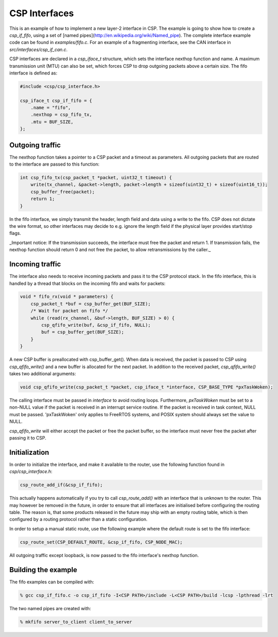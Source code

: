 CSP Interfaces
==============

This is an example of how to implement a new layer-2 interface in CSP. The example is going to show how to create a `csp_if_fifo`, using a set of [named pipes](http://en.wikipedia.org/wiki/Named_pipe). The complete interface example code can be found in `examples/fifo.c`. For an example of a fragmenting interface, see the CAN interface in `src/interfaces/csp_if_can.c`.

CSP interfaces are declared in a `csp_iface_t` structure, which sets the interface nexthop function and name. A maximum transmission unit (MTU) can also be set, which forces CSP to drop outgoing packets above a certain size. The fifo interface is defined as:

.. code-block:: c

   #include <csp/csp_interface.h>
   
   csp_iface_t csp_if_fifo = {
       .name = "fifo",
       .nexthop = csp_fifo_tx,
       .mtu = BUF_SIZE,
   };

Outgoing traffic
----------------

The nexthop function takes a pointer to a CSP packet and a timeout as parameters. All outgoing packets that are routed to the interface are passed to this function:

.. code-block:: c

   int csp_fifo_tx(csp_packet_t *packet, uint32_t timeout) {
       write(tx_channel, &packet->length, packet->length + sizeof(uint32_t) + sizeof(uint16_t));
       csp_buffer_free(packet);
       return 1;
   }

In the fifo interface, we simply transmit the header, length field and data using a write to the fifo. CSP does not dictate the wire format, so other interfaces may decide to e.g. ignore the length field if the physical layer provides start/stop flags. 

_Important notice: If the transmission succeeds, the interface must free the packet and return 1. If transmission fails, the nexthop function should return 0 and not free the packet, to allow retransmissions by the caller._

Incoming traffic
----------------

The interface also needs to receive incoming packets and pass it to the CSP protocol stack. In the fifo interface, this is handled by a thread that blocks on the incoming fifo and waits for packets:

.. code-block:: c

   void * fifo_rx(void * parameters) {
       csp_packet_t *buf = csp_buffer_get(BUF_SIZE);
       /* Wait for packet on fifo */
       while (read(rx_channel, &buf->length, BUF_SIZE) > 0) {
           csp_qfifo_write(buf, &csp_if_fifo, NULL);
           buf = csp_buffer_get(BUF_SIZE);
       }
   }

A new CSP buffer is preallocated with csp_buffer_get(). When data is received, the packet is passed to CSP using `csp_qfifo_write()` and a new buffer is allocated for the next packet. In addition to the received packet, `csp_qfifo_write()` takes two additional arguments:

.. code-block:: c

   void csp_qfifo_write(csp_packet_t *packet, csp_iface_t *interface, CSP_BASE_TYPE *pxTaskWoken);

The calling interface must be passed in `interface` to avoid routing loops. Furthermore, `pxTaskWoken` must be set to a non-NULL value if the packet is received in an interrupt service routine. If the packet is received in task context, NULL must be passed. 'pxTaskWoken' only applies to FreeRTOS systems, and POSIX system should always set the value to NULL.

`csp_qfifo_write` will either accept the packet or free the packet buffer, so the interface must never free the packet after passing it to CSP.

Initialization
--------------

In order to initialize the interface, and make it available to the router, use the following function found in `csp/csp_interface.h`:

.. code-block:: c

   csp_route_add_if(&csp_if_fifo);

This actually happens automatically if you try to call `csp_route_add()` with an interface that is unknown to the router. This may however be removed in the future, in order to ensure that all interfaces are initialised before configuring the routing table. The reason is, that some products released in the future may ship with an empty routing table, which is then configured by a routing protocol rather than a static configuration.

In order to setup a manual static route, use the following example where the default route is set to the fifo interface:

.. code-block:: c

   csp_route_set(CSP_DEFAULT_ROUTE, &csp_if_fifo, CSP_NODE_MAC);

All outgoing traffic except loopback, is now passed to the fifo interface's nexthop function. 

Building the example
--------------------

The fifo examples can be compiled with:

.. code-block:: bash

   % gcc csp_if_fifo.c -o csp_if_fifo -I<CSP PATH>/include -L<CSP PATH>/build -lcsp -lpthread -lrt

The two named pipes are created with:

.. code-block:: bash

   % mkfifo server_to_client client_to_server

